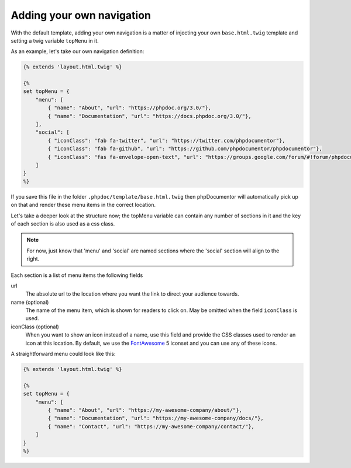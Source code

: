 ##########################
Adding your own navigation
##########################

With the default template, adding your own navigation is a matter of injecting your own ``base.html.twig`` template
and setting a twig variable ``topMenu`` in it.

As an example, let's take our own navigation definition:

.. code:: twig

   {% extends 'layout.html.twig' %}

   {%
   set topMenu = {
       "menu": [
           { "name": "About", "url": "https://phpdoc.org/3.0/"},
           { "name": "Documentation", "url": "https://docs.phpdoc.org/3.0/"},
       ],
       "social": [
           { "iconClass": "fab fa-twitter", "url": "https://twitter.com/phpdocumentor"},
           { "iconClass": "fab fa-github", "url": "https://github.com/phpdocumentor/phpdocumentor"},
           { "iconClass": "fas fa-envelope-open-text", "url": "https://groups.google.com/forum/#!forum/phpdocumentor"}
       ]
   }
   %}

If you save this file in the folder ``.phpdoc/template/base.html.twig`` then phpDocumentor will automatically pick up on
that and render these menu items in the correct location.

.. TODO - write docs on injecting your own templates to go more in-depth on this.

Let's take a deeper look at the structure now; the topMenu variable can contain any number of sections in it and the key
of each section is also used as a css class.

.. note::

   For now, just know that 'menu' and 'social' are named sections where the 'social' section
   will align to the right.

.. TODO - write a chapter way more down to explain that these keys are transformed into CSS that you can modify

Each section is a list of menu items the following fields

url
    The absolute url to the location where you want the link to direct your audience towards.
name (optional)
    The name of the menu item, which is shown for readers to click on. May be omitted when the field ``iconClass``
    is used.
iconClass (optional)
    When you want to show an icon instead of a name, use this field and provide the CSS classes used to render an
    icon at this location. By default, we use the `FontAwesome`_ 5 iconset and you can use any of these icons.

A straightforward menu could look like this:

.. code:: twig

   {% extends 'layout.html.twig' %}

   {%
   set topMenu = {
       "menu": [
           { "name": "About", "url": "https://my-awesome-company/about/"},
           { "name": "Documentation", "url": "https://my-awesome-company/docs/"},
           { "name": "Contact", "url": "https://my-awesome-company/contact/"},
       ]
   }
   %}

.. _FontAwesome: https://fontawesome.com/v5/search
